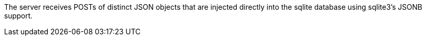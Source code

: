 The server receives POSTs of distinct JSON objects that are injected directly into the sqlite database using sqlite3's JSONB support.
